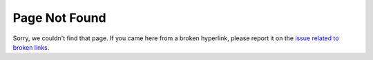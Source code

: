.. _404_page:

Page Not Found
--------------

Sorry, we couldn't find that page. If you came here from a broken hyperlink,
please report it on the `issue related to broken links`_.


.. _`issue related to broken links`: https://github.com/VlachosGroup/vunits/issues/4